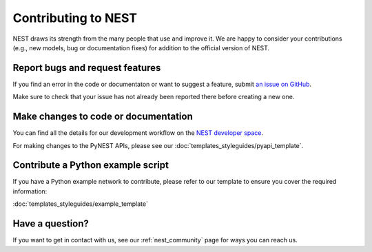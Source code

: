 Contributing to NEST
====================

NEST draws its strength from the many people that use and improve it. We
are happy to consider your contributions (e.g., new models, bug or
documentation fixes) for addition to the official version of NEST.

Report bugs and request features
--------------------------------

If you find an error in the code or documentaton or want to suggest a feature, submit `an issue on GitHub
<https://github.com/nest/nest-simulator/issues>`_.

Make sure to check that your issue has not already been reported there before creating a new one.


Make changes to code or documentation
-------------------------------------

You can find all the details for our development workflow on the `NEST developer space <http://nest.github.io/nest-simulator>`_.

For making changes to the PyNEST APIs, please see our :doc:`templates_styleguides/pyapi_template`.

Contribute a Python example script
----------------------------------

If you have a Python example network to contribute, please refer to our template to ensure you cover the required information:

:doc:`templates_styleguides/example_template`


Have a question?
----------------

If you want to get in contact with us, see our :ref:`nest_community` page for ways you can reach us.

